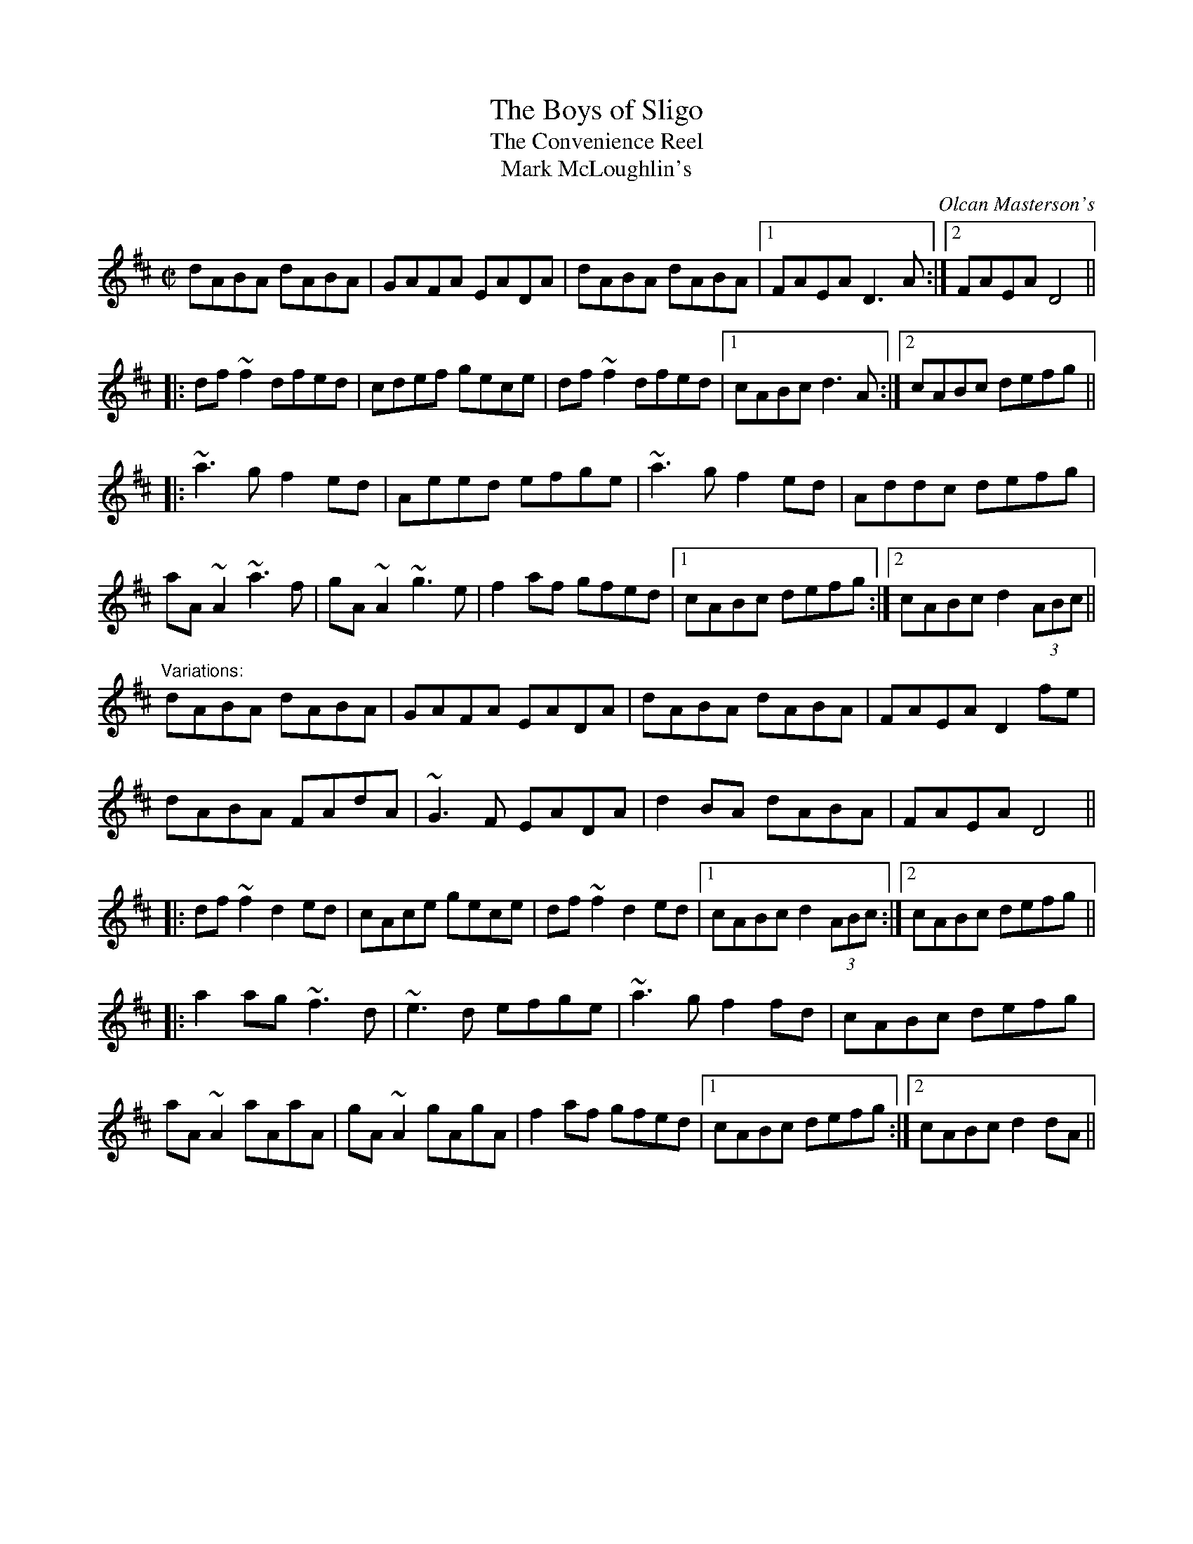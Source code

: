 X: 1
T:Boys of Sligo, The
T:Convenience Reel, The
T:Mark McLoughlin's
C:Olcan Masterson's
R:reel
D:Dervish: The Boys of Sligo
Z:id:hn-reel-230
M:C|
K:D
dABA dABA|GAFA EADA|dABA dABA|1 FAEA D3A:|2 FAEA D4||
|:df~f2 dfed|cdef gece|df~f2 dfed|1 cABc d3A:|2 cABc defg||
|:~a3g f2ed|Aeed efge|~a3g f2ed|Addc defg|
aA~A2 ~a3f|gA~A2 ~g3e|f2af gfed|1 cABc defg:|2 cABc d2 (3ABc||
"Variations:"
dABA dABA|GAFA EADA|dABA dABA|FAEA D2fe|
dABA FAdA|~G3F EADA|d2BA dABA|FAEA D4||
|:df~f2 d2ed|cAce gece|df~f2 d2ed|1 cABc d2 (3ABc:|2 cABc defg||
|:a2ag ~f3d|~e3d efge|~a3g f2fd|cABc defg|
aA~A2 aAaA|gA~A2 gAgA|f2af gfed|1 cABc defg:|2 cABc d2dA||
